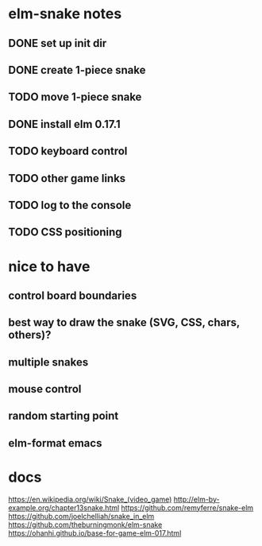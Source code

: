 * elm-snake notes
** DONE set up init dir
CLOSED: [2016-07-11 Mon 19:37]
** DONE create 1-piece snake
CLOSED: [2016-07-11 Mon 19:48]
** TODO move 1-piece snake
** DONE install elm 0.17.1
CLOSED: [2016-07-11 Mon 20:19]
** TODO keyboard control
** TODO other game links
** TODO log to the console
** TODO CSS positioning




* nice to have
** control board boundaries
** best way to draw the snake (SVG, CSS, chars, others)?
** multiple snakes
** mouse control
** random starting point
** elm-format emacs


* docs
https://en.wikipedia.org/wiki/Snake_(video_game)
http://elm-by-example.org/chapter13snake.html
https://github.com/remyferre/snake-elm
https://github.com/joelchelliah/snake_in_elm
https://github.com/theburningmonk/elm-snake
https://ohanhi.github.io/base-for-game-elm-017.html

